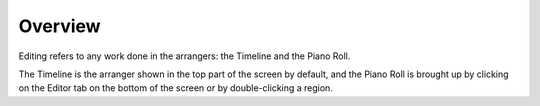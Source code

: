 .. This is part of the Zrythm Manual.
   Copyright (C) 2019 Alexandros Theodotou <alex at zrythm dot org>
   See the file index.rst for copying conditions.

Overview
========

Editing refers to any work done in the arrangers:
the Timeline and the Piano Roll.

The Timeline is the arranger shown in the
top part of the screen by default, and the
Piano Roll is brought up by clicking on the
Editor tab on the bottom of the screen or by
double-clicking a region.
